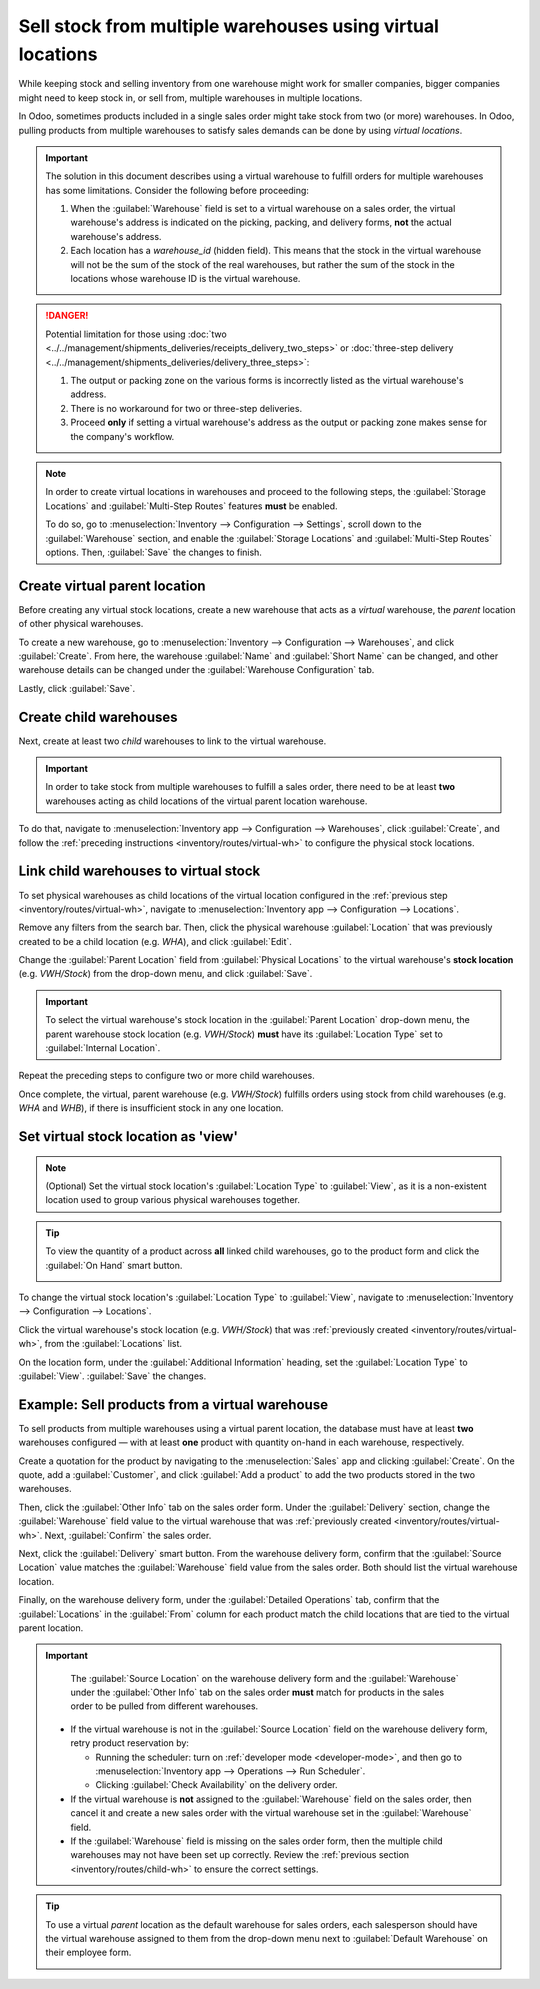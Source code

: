 ===========================================================
Sell stock from multiple warehouses using virtual locations
===========================================================

While keeping stock and selling inventory from one warehouse might work for smaller companies,
bigger companies might need to keep stock in, or sell from, multiple warehouses in multiple
locations.

In Odoo, sometimes products included in a single sales order might take stock from two (or more)
warehouses. In Odoo, pulling products from multiple warehouses to satisfy sales demands can be done
by using *virtual locations*.

.. important::
   The solution in this document describes using a virtual warehouse to fulfill orders for multiple
   warehouses has some limitations. Consider the following before proceeding:

   #. When the :guilabel:`Warehouse` field is set to a virtual warehouse on a sales order, the
      virtual warehouse's address is indicated on the picking, packing, and delivery forms, **not**
      the actual warehouse's address.
   #. Each location has a `warehouse_id` (hidden field). This means that the stock in the virtual
      warehouse will not be the sum of the stock of the real warehouses, but rather the sum of the
      stock in the locations whose warehouse ID is the virtual warehouse.

.. danger::
   Potential limitation for those using :doc:`two
   <../../management/shipments_deliveries/receipts_delivery_two_steps>` or :doc:`three-step delivery
   <../../management/shipments_deliveries/delivery_three_steps>`:

   #. The output or packing zone on the various forms is incorrectly listed as the virtual
      warehouse's address.
   #. There is no workaround for two or three-step deliveries.
   #. Proceed **only** if setting a virtual warehouse's address as the output or packing zone makes
      sense for the company's workflow.

.. note::
   In order to create virtual locations in warehouses and proceed to the following steps, the
   :guilabel:`Storage Locations` and :guilabel:`Multi-Step Routes` features **must** be enabled.

   To do so, go to :menuselection:`Inventory --> Configuration --> Settings`, scroll down to the
   :guilabel:`Warehouse` section, and enable the :guilabel:`Storage Locations` and
   :guilabel:`Multi-Step Routes` options. Then, :guilabel:`Save` the changes to finish.


.. _inventory/routes/virtual-wh:

Create virtual parent location
==============================

Before creating any virtual stock locations, create a new warehouse that acts as a *virtual*
warehouse, the *parent* location of other physical warehouses.

.. spoiler:: Why a "virtual" warehouse?

   Virtual warehouses are great for companies with multiple physical warehouses. This is because a
   situation might arise when one warehouse runs out of stock of a particular product, but another
   warehouse still has stock on-hand. In this case, stock from these two (or more) warehouses could
   be used to fulfill a single sales order.

   The "virtual" warehouse acts as a single aggregator of all the inventory stored in a company's
   physical warehouses, and is used (for traceability purposes) to create a hierarchy of locations
   in Odoo.

To create a new warehouse, go to :menuselection:`Inventory --> Configuration --> Warehouses`, and
click :guilabel:`Create`. From here, the warehouse :guilabel:`Name` and :guilabel:`Short Name` can
be changed, and other warehouse details can be changed under the :guilabel:`Warehouse Configuration`
tab.

Lastly, click :guilabel:`Save`.

.. image:: stock_warehouses/stock-warehouses-create-warehouse.png
   :align: center
   :alt: New warehouse form.

.. seealso::
   - :doc:`Warehouse configurations <../../management/warehouses/warehouses_locations>`
   - :ref:`Incoming and outgoing shipments <inventory/receipts_delivery_one_step/wh>`
   - :doc:`Resupply from another warehouse <../../management/warehouses/resupply_warehouses>`

.. _inventory/routes/child-wh:

Create child warehouses
=======================

Next, create at least two *child* warehouses to link to the virtual warehouse.

.. important::
   In order to take stock from multiple warehouses to fulfill a sales order, there need to be at
   least **two** warehouses acting as child locations of the virtual parent location warehouse.

To do that, navigate to :menuselection:`Inventory app --> Configuration --> Warehouses`, click
:guilabel:`Create`, and follow the :ref:`preceding instructions <inventory/routes/virtual-wh>` to
configure the physical stock locations.

.. example::

   | **Parent Warehouse**
   | :guilabel:`Warehouse`: `Virtual Warehouse`
   | :guilabel:`Location`: `VWH/Stock`

   | **Child Warehouses**
   | :guilabel:`Warehouses`: `Warehouse A` and `Warehouse B`
   | :guilabel:`Locations`: `WHA` and `WHB`

   .. image:: stock_warehouses/parent-location.png
      :align: center
      :alt: Graphic of child locations 'WHA' and 'WHB' tied to the parent location.

.. _inventory/routes/link-to-vwh:

Link child warehouses to virtual stock
======================================

To set physical warehouses as child locations of the virtual location configured in the
:ref:`previous step <inventory/routes/virtual-wh>`, navigate to :menuselection:`Inventory app -->
Configuration --> Locations`.

Remove any filters from the search bar. Then, click the physical warehouse :guilabel:`Location` that
was previously created to be a child location (e.g. `WHA`), and click :guilabel:`Edit`.

Change the :guilabel:`Parent Location` field from :guilabel:`Physical Locations` to the virtual
warehouse's **stock location** (e.g. `VWH/Stock`) from the drop-down menu, and click
:guilabel:`Save`.

.. important::
   To select the virtual warehouse's stock location in the :guilabel:`Parent Location` drop-down
   menu, the parent warehouse stock location (e.g. `VWH/Stock`) **must**  have its
   :guilabel:`Location Type` set to :guilabel:`Internal Location`.

.. image:: stock_warehouses/configure-physical-wh.png
   :align: center
   :alt: Set the child warehouse's *Parent Location* to the virtual warehouse.

Repeat the preceding steps to configure two or more child warehouses.

Once complete, the virtual, parent warehouse (e.g. `VWH/Stock`) fulfills orders using stock from
child warehouses (e.g. `WHA` and `WHB`), if there is insufficient stock in any one location.

Set virtual stock location as 'view'
====================================

.. note::
   (Optional) Set the virtual stock location's :guilabel:`Location Type` to :guilabel:`View`, as it
   is a non-existent location used to group various physical warehouses together.

.. tip::
   To view the quantity of a product across **all** linked child warehouses, go to the product form
   and click the :guilabel:`On Hand` smart button.

   .. image:: stock_warehouses/on-hand.png
      :align: center
      :alt: Display stock across all linked warehouses.

To change the virtual stock location's :guilabel:`Location Type` to :guilabel:`View`, navigate to
:menuselection:`Inventory --> Configuration --> Locations`.

Click the virtual warehouse's stock location (e.g. `VWH/Stock`) that was :ref:`previously created
<inventory/routes/virtual-wh>`, from the :guilabel:`Locations` list.

On the location form, under the :guilabel:`Additional Information` heading, set the
:guilabel:`Location Type` to :guilabel:`View`. :guilabel:`Save` the changes.

.. image:: stock_warehouses/set-location-type-view.png
   :align: center
   :alt: Warehouse location types in location creation screen.

Example: Sell products from a virtual warehouse
===============================================

To sell products from multiple warehouses using a virtual parent location, the database must have at
least **two** warehouses configured — with at least **one** product with quantity on-hand in each
warehouse, respectively.

.. example::
   The following product, `Toy soldier`, is available at each location with the quantities:

   - `WHA/Stock` : 1
   - `WHB/Stock` : 2
   - Warehouses `WHA` and `WHB` are child warehouses of the virtual warehouse `VWH`.

Create a quotation for the product by navigating to the :menuselection:`Sales` app and clicking
:guilabel:`Create`. On the quote, add a :guilabel:`Customer`, and click :guilabel:`Add a product` to
add the two products stored in the two warehouses.

Then, click the :guilabel:`Other Info` tab on the sales order form. Under the :guilabel:`Delivery`
section, change the :guilabel:`Warehouse` field value to the virtual warehouse that was
:ref:`previously created <inventory/routes/virtual-wh>`. Next, :guilabel:`Confirm` the sales order.

.. image:: stock_warehouses/set-virtual-wh.png
   :align: center
   :alt: Set virtual warehouse as the *Warehouse* field in sales order's *Other Info* tab.

Next, click the :guilabel:`Delivery` smart button. From the warehouse delivery form, confirm that
the :guilabel:`Source Location` value matches the :guilabel:`Warehouse` field value from the sales
order. Both should list the virtual warehouse location.

Finally, on the warehouse delivery form, under the :guilabel:`Detailed Operations` tab, confirm that
the :guilabel:`Locations` in the :guilabel:`From` column for each product match the child locations
that are tied to the virtual parent location.

.. image:: stock_warehouses/delivery-order.png
   :align: center
   :alt: Delivery order with matching source and child locations.

.. important::
   The :guilabel:`Source Location` on the warehouse delivery form and the :guilabel:`Warehouse`
   under the :guilabel:`Other Info` tab on the sales order **must** match for products in the sales
   order to be pulled from different warehouses.

  - If the virtual warehouse is not in the :guilabel:`Source Location` field on the warehouse
    delivery form, retry product reservation by:

    - Running the scheduler: turn on :ref:`developer mode <developer-mode>`, and then go to
      :menuselection:`Inventory app --> Operations --> Run Scheduler`.
    - Clicking :guilabel:`Check Availability` on the delivery order.
  - If the virtual warehouse is **not** assigned to the :guilabel:`Warehouse` field on the sales
    order, then cancel it and create a new sales order with the virtual warehouse set in the
    :guilabel:`Warehouse` field.
  - If the :guilabel:`Warehouse` field is missing on the sales order form, then the multiple child
    warehouses may not have been set up correctly. Review the :ref:`previous section
    <inventory/routes/child-wh>` to ensure the correct settings.

.. tip::
   To use a virtual *parent* location as the default warehouse for sales orders, each salesperson
   should have the virtual warehouse assigned to them from the drop-down menu next to
   :guilabel:`Default Warehouse` on their employee form.

   .. image:: stock_warehouses/stock-warehouses-employee-form.png
      :align: center
      :alt: Default warehouse location on employee form.
